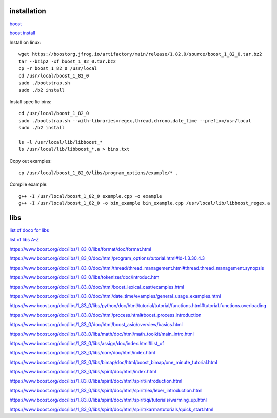 installation
------------

`boost <https://www.boost.org/>`_

`boost install <https://www.boost.org/doc/libs/1_83_0/more/getting_started/unix-variants.html>`_

Install on linux::

    wget https://boostorg.jfrog.io/artifactory/main/release/1.82.0/source/boost_1_82_0.tar.bz2
    tar --bzip2 -xf boost_1_82_0.tar.bz2
    cp -r boost_1_82_0 /usr/local
    cd /usr/local/boost_1_82_0
    sudo ./bootstrap.sh
    sudo ./b2 install

Install specific bins::

    cd /usr/local/boost_1_82_0
    sudo ./bootstrap.sh --with-libraries=regex,thread,chrono,date_time --prefix=/usr/local
    sudo ./b2 install

    ls -l /usr/local/lib/libboost_*
    ls /usr/local/lib/libboost_*.a > bins.txt

Copy out examples::

    cp /usr/local/boost_1_82_0/libs/program_options/example/* .

Compile example::

    g++ -I /usr/local/boost_1_82_0 example.cpp -o example
    g++ -I /usr/local/boost_1_82_0 -o bin_example bin_example.cpp /usr/local/lib/libboost_regex.a

libs
--------

`list of doco for libs <https://www.boost.org/doc/libs/?view=categorized>`_

`list of libs A-Z <https://www.boost.org/doc/libs/1_82_0/libs/libraries.htm>`_

https://www.boost.org/doc/libs/1_83_0/libs/format/doc/format.html

https://www.boost.org/doc/libs/1_83_0/doc/html/program_options/tutorial.html#id-1.3.30.4.3

https://www.boost.org/doc/libs/1_83_0/doc/html/thread/thread_management.html#thread.thread_management.synopsis

https://www.boost.org/doc/libs/1_83_0/libs/tokenizer/doc/introduc.htm

https://www.boost.org/doc/libs/1_83_0/doc/html/boost_lexical_cast/examples.html

https://www.boost.org/doc/libs/1_83_0/doc/html/date_time/examples/general_usage_examples.html

https://www.boost.org/doc/libs/1_83_0/libs/python/doc/html/tutorial/tutorial/functions.html#tutorial.functions.overloading

https://www.boost.org/doc/libs/1_83_0/doc/html/process.html#boost_process.introduction

https://www.boost.org/doc/libs/1_83_0/doc/html/boost_asio/overview/basics.html

https://www.boost.org/doc/libs/1_83_0/libs/math/doc/html/math_toolkit/main_intro.html

https://www.boost.org/doc/libs/1_83_0/libs/assign/doc/index.html#list_of

https://www.boost.org/doc/libs/1_83_0/libs/core/doc/html/index.html

https://www.boost.org/doc/libs/1_83_0/libs/bimap/doc/html/boost_bimap/one_minute_tutorial.html

https://www.boost.org/doc/libs/1_83_0/libs/spirit/doc/html/index.html

https://www.boost.org/doc/libs/1_83_0/libs/spirit/doc/html/spirit/introduction.html

https://www.boost.org/doc/libs/1_83_0/libs/spirit/doc/html/spirit/lex/lexer_introduction.html

https://www.boost.org/doc/libs/1_83_0/libs/spirit/doc/html/spirit/qi/tutorials/warming_up.html

https://www.boost.org/doc/libs/1_83_0/libs/spirit/doc/html/spirit/karma/tutorials/quick_start.html

